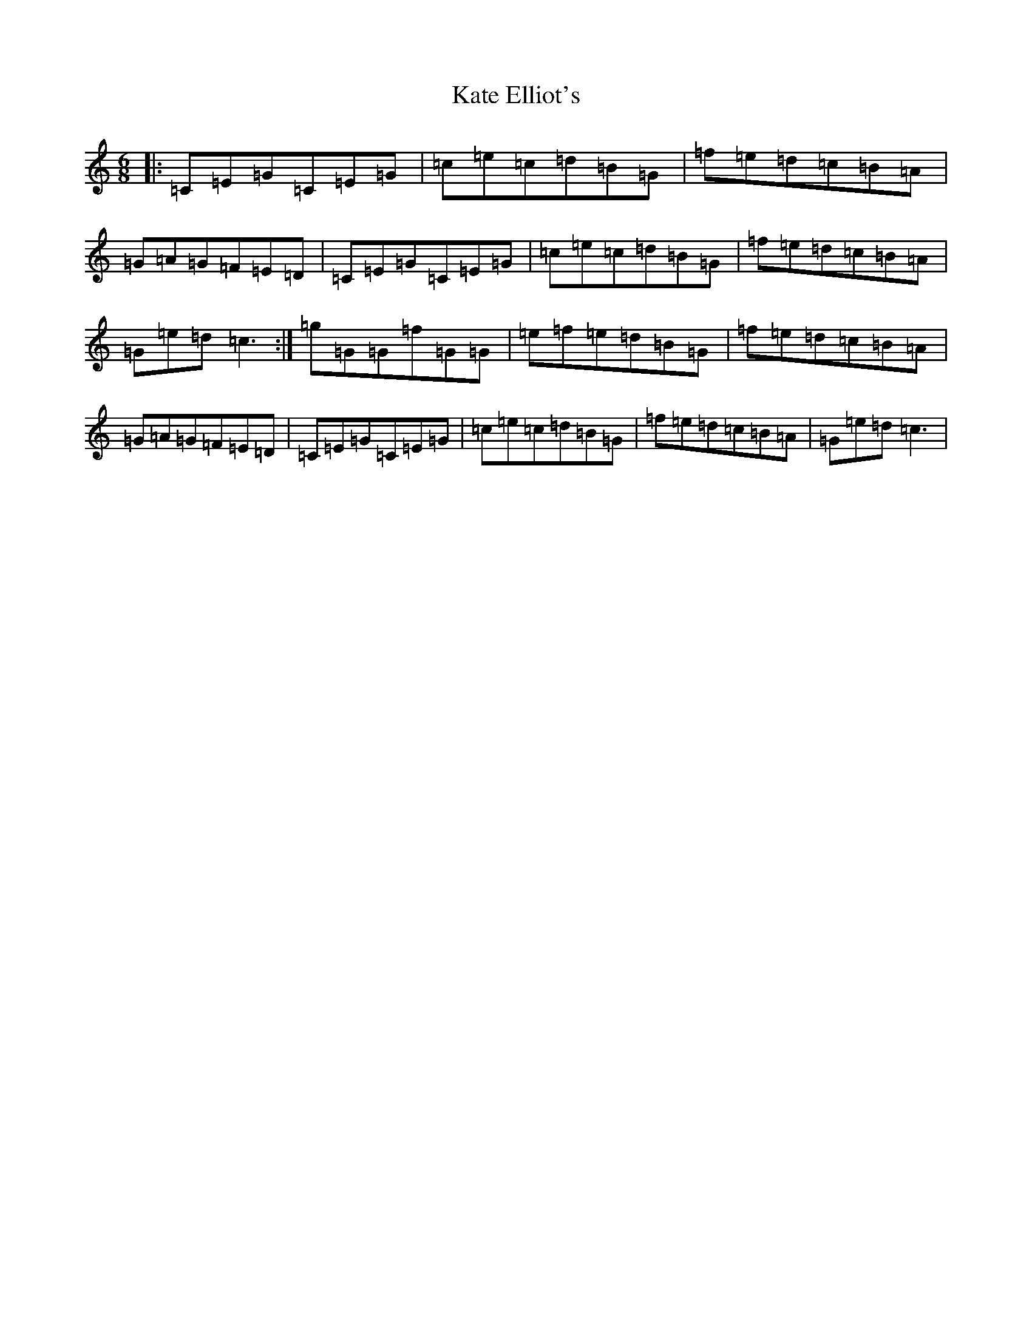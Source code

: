 X: 11147
T: Kate Elliot's
S: https://thesession.org/tunes/1847#setting1847
Z: D Major
R: jig
M:6/8
L:1/8
K: C Major
|:=C=E=G=C=E=G|=c=e=c=d=B=G|=f=e=d=c=B=A|=G=A=G=F=E=D|=C=E=G=C=E=G|=c=e=c=d=B=G|=f=e=d=c=B=A|=G=e=d=c3:|=g=G=G=f=G=G|=e=f=e=d=B=G|=f=e=d=c=B=A|=G=A=G=F=E=D|=C=E=G=C=E=G|=c=e=c=d=B=G|=f=e=d=c=B=A|=G=e=d=c3|